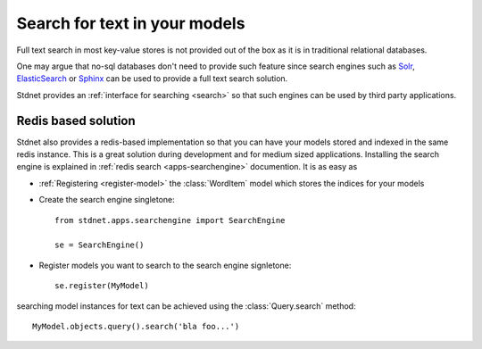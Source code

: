 .. _tutorial-search:

.. module:: stdnet.odm

=========================================
Search for text in your models
=========================================

Full text search in most key-value stores is not provided out of the box as
it is in traditional relational databases.

One may argue that no-sql databases don't need to provide such feature since
search engines such as Solr_, ElasticSearch_ or Sphinx_ can be used to
provide a full text search solution.

Stdnet provides an :ref:`interface for searching <search>` so that such
engines can be used by third party applications.
 

.. module:: stdnet.apps.searchengine

Redis based solution
========================

Stdnet also provides a redis-based implementation so that you can have your models
stored and indexed in the same redis instance.
This is a great solution during development and for medium sized applications.
Installing the search engine is explained in
:ref:`redis search <apps-searchengine>` documention. It is as easy as

* :ref:`Registering <register-model>` the :class:`WordItem` model which stores
  the indices for your models
* Create the search engine singletone::

    from stdnet.apps.searchengine import SearchEngine
    
    se = SearchEngine()

* Register models you want to search to the search engine signletone::

    se.register(MyModel)

searching model instances for text can be achieved using the
:class:`Query.search` method::

    MyModel.objects.query().search('bla foo...') 


.. _solr: http://lucene.apache.org/solr/
.. _ElasticSearch: http://www.elasticsearch.org/
.. _Sphinx: http://sphinxsearch.com/

